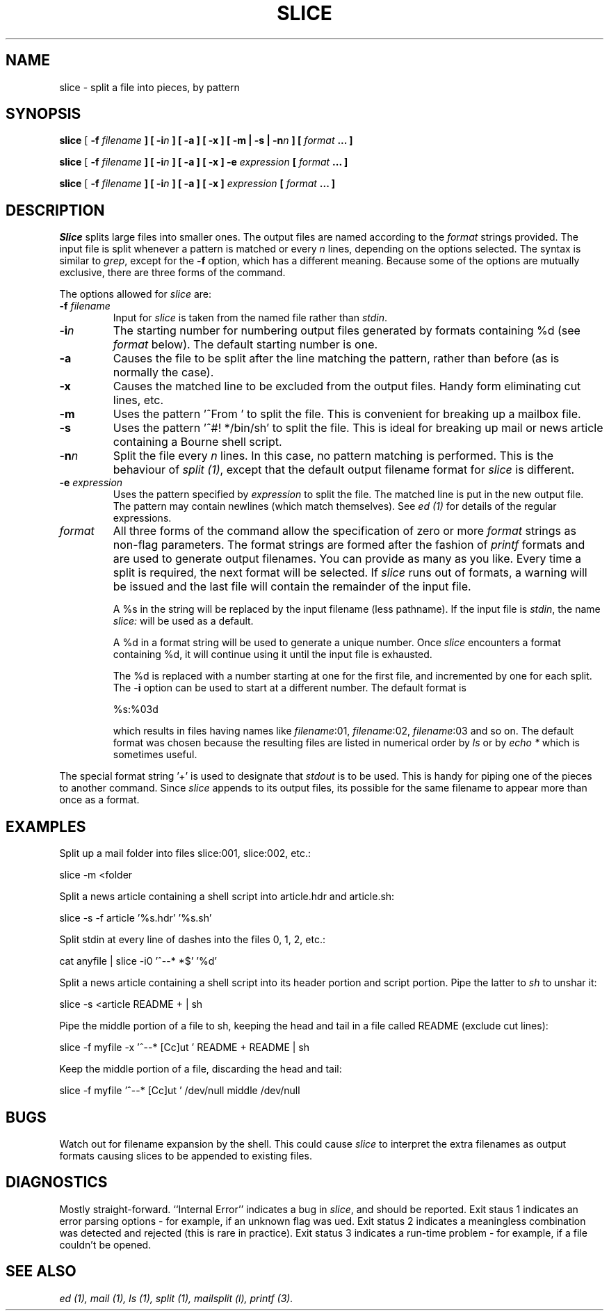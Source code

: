 .TH SLICE 1L "1986 December 11" "Cognos Inc."
.SH NAME
slice \- split a file into pieces, by pattern
.SH SYNOPSIS
.B slice
[ \fB\-f \fIfilename\fP ]
[ \fB\-i\fP\fIn\fP ]
[ \fB\-a\fP ]
[ \fB\-x\fP ]
[ \fB\-m\fP | \fB\-s\fP | \fB\-n\fP\fIn\fP ]
[ \fIformat\fP .\|.\|. ]
.LP
.sp
.B slice
[ \fB\-f \fIfilename\fP ]
[ \fB\-i\fP\fIn\fP ]
[ \fB\-a\fP ]
[ \fB\-x\fP ]
\fB\-e \fIexpression\fP 
[ \fIformat\fP .\|.\|. ]
.LP
.sp
.B slice
[ \fB\-f \fIfilename\fP ]
[ \fB\-i\fP\fIn\fP ]
[ \fB\-a\fP ]
[ \fB\-x\fP ]
\fIexpression\fP
[ \fIformat\fP .\|.\|. ]
.SH DESCRIPTION
.I Slice
splits large files into smaller ones.  The output files are named
according to the \fIformat\fR strings provided.  The input file is split
whenever a pattern is matched or every \fIn\fR lines, depending on the
options selected.  The syntax is similar to \fIgrep\fR, except for the
\fB-f\fR option, which has a different meaning.
Because some of the options are mutually exclusive,
there are three forms of the command.
.LP
The options allowed for \fIslice\fR are:
.IP "\fB-f\fR \fIfilename\fR"
Input for \fIslice\fR is taken from the named file rather than \fIstdin\fR.
.IP \-\fBi\fP\fIn\fP
The starting number for numbering output files generated by formats
containing %d (see \fIformat\fR below).  The default starting number is
one.
.IP \fB-a\fR
Causes the file to be split after the line matching the pattern, rather
than before (as is normally the case).
.IP \fB-x\fR
Causes the matched line to be excluded from the output files.  Handy
form eliminating cut lines, etc.
.IP \fB-m\fR
Uses the pattern '^From ' to split the file.  This is convenient for breaking
up a mailbox file.
.IP \fB-s\fR
Uses the pattern '^#!\ */bin/sh' to split the file.  This is ideal for
breaking up mail or news article containing a Bourne shell script.
.IP \-\fBn\fIn\fR
Split the file every \fIn\fR lines.  In this case, no pattern matching 
is performed.  This is the behaviour of \fIsplit (1)\fR,
except that the default output filename format for
\fIslice\fR is different.
.IP "\fB-e\fR \fIexpression\fR"
Uses the pattern specified by \fIexpression\fR to split the file.
The matched line is put in the new output
file.  The pattern may contain newlines (which match themselves).  See
.I ed (1)
for details of the regular expressions.
.IP \fIformat\fR
All three forms of the command allow the specification of zero or more
\fIformat\fR strings as non-flag parameters.
The format strings are formed after the fashion of
.I printf 
formats and are used to generate output filenames.
You can provide as many as you like.  Every time a split is required,
the next format will be selected.  If \fIslice\fR runs out of
formats, a warning will be issued and the last file will contain the
remainder of the input file.
.IP
A %s in the string will be replaced by the input filename (less pathname).
If the input file is \fIstdin\fR, the name \fIslice:\fR will be used
as a default.
.IP
A %d in a format string will be used to generate a unique number.  
Once \fIslice\fR encounters a format containing %d, it will continue
using it until the input file is exhausted.
.IP
The %d is replaced with a number starting at one for the first file, and 
incremented by one for each split.  The \-\fBi\fP option can be used
to start at a different number.
The default format is
.sp
\ \ \ \ %s:%03d
.sp
which results in files having names like \fIfilename\fR:01, 
\fIfilename\fR:02, \fIfilename\fR:03 and so on.  
The default format was chosen because the resulting files are listed 
in numerical order by
.I ls
or by
.I echo *
which is sometimes useful.
.LP
The special format string '+' is used to designate that \fIstdout\fR is
to be used.  This is handy for piping one of the pieces to another
command.  Since \fIslice\fR appends to its output files, its possible
for the same filename to appear more than once as a format.
.LP
.SH EXAMPLES
Split up a mail folder into files slice:001, slice:002, etc.:
.sp
	slice -m <folder
.sp
Split a news article containing a shell script into article.hdr and
article.sh:
.sp
	slice -s -f article '%s.hdr' '%s.sh'
.sp
Split stdin at every line of dashes into the files 0, 1, 2, etc.:
.sp
	cat anyfile | slice -i0 '^--* *$' '%d'
.sp
Split a news article containing a shell script into its header portion
and script portion.  Pipe the latter to \fIsh\fR to unshar it:
.sp
	slice -s <article README + | sh
.sp
Pipe the middle portion of a file to sh, keeping the head and tail in a
file called README (exclude cut lines):
.sp
	slice -f myfile -x '^--* [Cc]ut ' README + README | sh
.sp
Keep the middle portion of a file, discarding the head and tail:
.sp
	slice -f myfile '^--* [Cc]ut ' /dev/null middle /dev/null
.sp
.SH BUGS
Watch out for filename expansion by the shell.  This could cause
\fIslice\fR to interpret the extra filenames as output formats causing
slices to be appended to existing files.
.SH DIAGNOSTICS
Mostly straight-forward.
``Internal Error'' indicates a bug in \fIslice\fR, and should be reported.
Exit staus 1 indicates an error parsing options \- for example, if an unknown
flag was ued.
Exit status 2 indicates a meaningless combination was detected and rejected
(this is rare in practice).
Exit status 3 indicates a run-time problem \- for example, if a file couldn't
be opened.
.SH "SEE ALSO"
.I ed (1),
.I mail (1),
.I ls (1),
.I split (1),
.I mailsplit (l),
.I printf (3).
